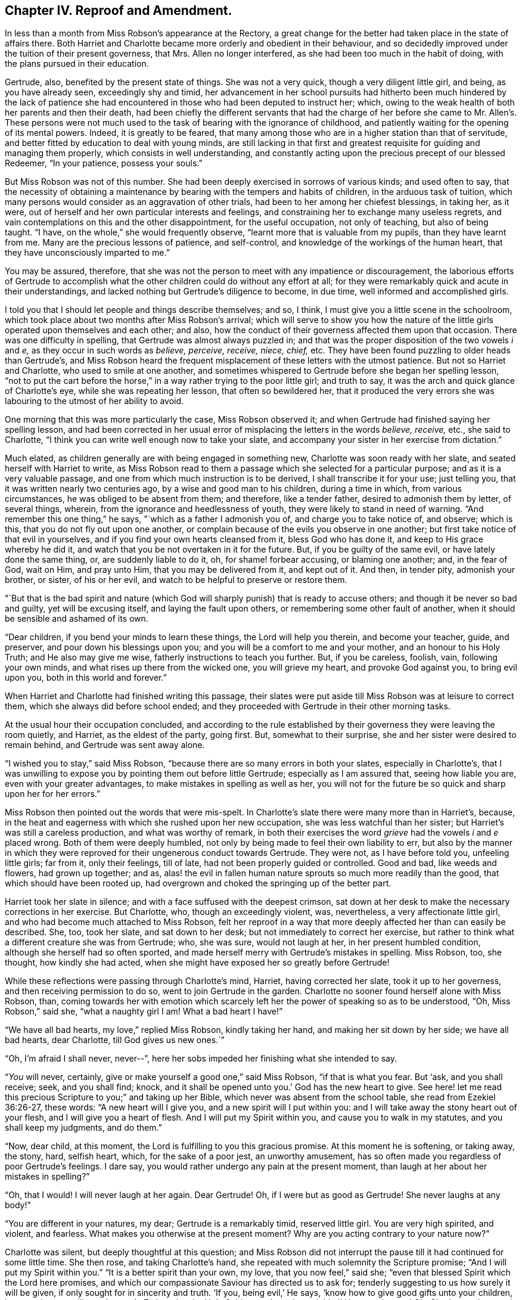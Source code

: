 == Chapter IV. Reproof and Amendment.

In less than a month from Miss Robson`'s appearance at the Rectory,
a great change for the better had taken place in the state of affairs there.
Both Harriet and Charlotte became more orderly and obedient in their behaviour,
and so decidedly improved under the tuition of their present governess, that Mrs.
Allen no longer interfered, as she had been too much in the habit of doing,
with the plans pursued in their education.

Gertrude, also, benefited by the present state of things.
She was not a very quick, though a very diligent little girl, and being,
as you have already seen, exceedingly shy and timid,
her advancement in her school pursuits had hitherto been much hindered by the lack of
patience she had encountered in those who had been deputed to instruct her;
which, owing to the weak health of both her parents and then their death,
had been chiefly the different servants that had the charge of
her before she came to Mr. Allen`'s. These persons were not much
used to the task of bearing with the ignorance of childhood,
and patiently waiting for the opening of its mental powers.
Indeed, it is greatly to be feared,
that many among those who are in a higher station than that of servitude,
and better fitted by education to deal with young minds,
are still lacking in that first and greatest requisite
for guiding and managing them properly,
which consists in well understanding,
and constantly acting upon the precious precept of our blessed Redeemer,
"`In your patience, possess your souls.`"

But Miss Robson was not of this number.
She had been deeply exercised in sorrows of various kinds; and used often to say,
that the necessity of obtaining a maintenance by
bearing with the tempers and habits of children,
in the arduous task of tuition,
which many persons would consider as an aggravation of other trials,
had been to her among her chiefest blessings, in taking her, as it were,
out of herself and her own particular interests and feelings,
and constraining her to exchange many useless regrets,
and vain contemplations on this and the other disappointment, for the useful occupation,
not only of teaching, but also of being taught.
"`I have, on the whole,`" she would frequently observe,
"`learnt more that is valuable from my pupils, than they have learnt from me.
Many are the precious lessons of patience, and self-control,
and knowledge of the workings of the human heart,
that they have unconsciously imparted to me.`"

You may be assured, therefore,
that she was not the person to meet with any impatience or discouragement,
the laborious efforts of Gertrude to accomplish what the
other children could do without any effort at all;
for they were remarkably quick and acute in their understandings,
and lacked nothing but Gertrude`'s diligence to become, in due time,
well informed and accomplished girls.

I told you that I should let people and things describe themselves; and so, I think,
I must give you a little scene in the schoolroom,
which took place about two months after Miss Robson`'s arrival;
which will serve to show you how the nature of the
little girls operated upon themselves and each other;
and also, how the conduct of their governess affected them upon that occasion.
There was one difficulty in spelling, that Gertrude was almost always puzzled in;
and that was the proper disposition of the two vowels _i_ and _e,_
as they occur in such words as _believe, perceive, receive, niece, chief,_ etc.
They have been found puzzling to older heads than Gertrude`'s,
and Miss Robson heard the frequent misplacement of these letters with the utmost patience.
But not so Harriet and Charlotte, who used to smile at one another,
and sometimes whispered to Gertrude before she began her spelling lesson,
"`not to put the cart before the horse,`" in a way rather trying to the poor little girl;
and truth to say, it was the arch and quick glance of Charlotte`'s eye,
while she was repeating her lesson, that often so bewildered her,
that it produced the very errors she was labouring to the utmost of her ability to avoid.

One morning that this was more particularly the case, Miss Robson observed it;
and when Gertrude had finished saying her spelling lesson,
and had been corrected in her usual error of misplacing the letters in the words _believe,
receive,_ etc., she said to Charlotte,
"`I think you can write well enough now to take your slate,
and accompany your sister in her exercise from dictation.`"

Much elated, as children generally are with being engaged in something new,
Charlotte was soon ready with her slate, and seated herself with Harriet to write,
as Miss Robson read to them a passage which she selected for a particular purpose;
and as it is a very valuable passage,
and one from which much instruction is to be derived, I shall transcribe it for your use;
just telling you, that it was written nearly two centuries ago,
by a wise and good man to his children, during a time in which,
from various circumstances, he was obliged to be absent from them; and therefore,
like a tender father, desired to admonish them by letter, of several things, wherein,
from the ignorance and heedlessness of youth,
they were likely to stand in need of warning.
"`And remember this one thing,`" he says, "`which as a father I admonish you of,
and charge you to take notice of, and observe; which is this,
that you do not fly out upon one another,
or complain because of the evils you observe in one another;
but first take notice of that evil in yourselves,
and if you find your own hearts cleansed from it, bless God who has done it,
and keep to His grace whereby he did it,
and watch that you be not overtaken in it for the future.
But, if you be guilty of the same evil, or have lately done the same thing, or,
are suddenly liable to do it, oh, for shame! forbear accusing, or blaming one another;
and, in the fear of God, wait on Him, and pray unto Him,
that you may be delivered from it, and kept out of it.
And then, in tender pity, admonish your brother, or sister, of his or her evil,
and watch to be helpful to preserve or restore them.

"`But that is the bad spirit and nature (which God
will sharply punish) that is ready to accuse others;
and though it be never so bad and guilty, yet will be excusing itself,
and laying the fault upon others, or remembering some other fault of another,
when it should be sensible and ashamed of its own.

"`Dear children, if you bend your minds to learn these things,
the Lord will help you therein, and become your teacher, guide, and preserver,
and pour down his blessings upon you; and you will be a comfort to me and your mother,
and an honour to his Holy Truth; and He also may give me wise,
fatherly instructions to teach you further.
But, if you be careless, foolish, vain, following your own minds,
and what rises up there from the wicked one, you will grieve my heart,
and provoke God against you, to bring evil upon you, both in this world and forever.`"

When Harriet and Charlotte had finished writing this passage,
their slates were put aside till Miss Robson was at leisure to correct them,
which she always did before school ended;
and they proceeded with Gertrude in their other morning tasks.

At the usual hour their occupation concluded,
and according to the rule established by their governess
they were leaving the room quietly,
and Harriet, as the eldest of the party, going first.
But, somewhat to their surprise, she and her sister were desired to remain behind,
and Gertrude was sent away alone.

"`I wished you to stay,`" said Miss Robson,
"`because there are so many errors in both your slates, especially in Charlotte`'s,
that I was unwilling to expose you by pointing them out before little Gertrude;
especially as I am assured that, seeing how liable you are,
even with your greater advantages, to make mistakes in spelling as well as her,
you will not for the future be so quick and sharp upon her for her errors.`"

Miss Robson then pointed out the words that were mis-spelt.
In Charlotte`'s slate there were many more than in Harriet`'s, because,
in the heat and eagerness with which she rushed upon her new occupation,
she was less watchful than her sister; but Harriet`'s was still a careless production,
and what was worthy of remark,
in both their exercises the word _grieve_ had the vowels _i_ and _e_ placed wrong.
Both of them were deeply humbled,
not only by being made to feel their own liability to err,
but also by the manner in which they were reproved
for their ungenerous conduct towards Gertrude.
They were not, as I have before told you, unfeeling little girls; far from it,
only their feelings, till of late, had not been properly guided or controlled.
Good and bad, like weeds and flowers, had grown up together; and as,
alas! the evil in fallen human nature sprouts so much more readily than the good,
that which should have been rooted up,
had overgrown and choked the springing up of the better part.

Harriet took her slate in silence; and with a face suffused with the deepest crimson,
sat down at her desk to make the necessary corrections in her exercise.
But Charlotte, who, though an exceedingly violent, was, nevertheless,
a very affectionate little girl, and who had become much attached to Miss Robson,
felt her reproof in a way that more deeply affected her than can easily be described.
She, too, took her slate, and sat down to her desk;
but not immediately to correct her exercise,
but rather to think what a different creature she was from Gertrude; who, she was sure,
would not laugh at her, in her present humbled condition,
although she herself had so often sported,
and made herself merry with Gertrude`'s mistakes in spelling.
Miss Robson, too, she thought, how kindly she had acted,
when she might have exposed her so greatly before Gertrude!

While these reflections were passing through Charlotte`'s mind, Harriet,
having corrected her slate, took it up to her governess,
and then receiving permission to do so, went to join Gertrude in the garden.
Charlotte no sooner found herself alone with Miss Robson, than,
coming towards her with emotion which scarcely left
her the power of speaking so as to be understood,
"`Oh, Miss Robson,`" said she, "`what a naughty girl I am!
What a bad heart I have!`"

"`We have all bad hearts, my love,`" replied Miss Robson, kindly taking her hand,
and making her sit down by her side; we have all bad hearts, dear Charlotte,
till God gives us new ones.`"

"`Oh, I`'m afraid I shall never, never--`",
here her sobs impeded her finishing what she intended to say.

"`__You__ will never, certainly, give or make yourself a good one,`" said Miss Robson,
"`if that is what you fear.
But '`ask, and you shall receive; seek, and you shall find; knock,
and it shall be opened unto you.`' God has the new heart to give.
See here! let me read this precious Scripture to you;`" and taking up her Bible,
which never was absent from the school table, she read from Ezekiel 36:26-27,
these words: "`A new heart will I give you, and a new spirit will I put within you:
and I will take away the stony heart out of your flesh,
and I will give you a heart of flesh.
And I will put my Spirit within you, and cause you to walk in my statutes,
and you shall keep my judgments, and do them.`"

"`Now, dear child, at this moment, the Lord is fulfilling to you this gracious promise.
At this moment he is softening, or taking away, the stony, hard, selfish heart, which,
for the sake of a poor jest, an unworthy amusement,
has so often made you regardless of poor Gertrude`'s feelings.
I dare say, you would rather undergo any pain at the present moment,
than laugh at her about her mistakes in spelling?`"

"`Oh, that I would!
I will never laugh at her again.
Dear Gertrude!
Oh, if I were but as good as Gertrude!
She never laughs at any body!`"

"`You are different in your natures, my dear; Gertrude is a remarkably timid,
reserved little girl.
You are very high spirited, and violent, and fearless.
What makes you otherwise at the present moment?
Why are you acting contrary to your nature now?`"

Charlotte was silent, but deeply thoughtful at this question;
and Miss Robson did not interrupt the pause till it had continued for some little time.
She then rose, and taking Charlotte`'s hand,
she repeated with much solemnity the Scripture promise;
"`And I will put my Spirit within you.`"
"`It is a better spirit than your own, my love, that you now feel,`" said she;
"`even that blessed Spirit which the Lord here promises,
and which our compassionate Saviour has directed us to ask for;
tenderly suggesting to us how surely it will be given,
if only sought for in sincerity and truth.
'`If you, being evil,`' He says, '`know how to give good gifts unto your children,
how much more will your heavenly Father give the
Holy Spirit unto them that ask him!`' How much more!
Oh, Charlotte, what words are those!
How inviting!
How tender!
Ask, then, and it shall be given you.`"
Then kindly kissing her cheek, Miss Robson quitted the room; and Charlotte,
as soon as she was a little composed, corrected her exercise,
and then went to join her sister and Gertrude,
whom she found sitting in an arbour in the garden.

Their occupations during play-hours were generally such as to separate,
rather than bring these young people together.
The two sisters, indeed, from their similar love of active recreations,
were more often found in each other`'s company than in Gertrude`'s,
whose constant satisfaction in her doll and her cradle,
was so wearisome and insipid to their restless spirits,
that they seldom remained long in her society.
But this morning, Harriet, on quitting the school-room,
came to the little arbour where Gertrude usually repaired with her treasures; and,
in so gentle and altered a manner, asked if she might play with her,
that the little girl was quite surprised,
and being somewhat afraid that this agreeable behaviour
concealed a design of playing off some joke against her,
rather cautiously replied, "`I know you don`'t like playing with a doll, Harriet.`"

"`Oh, indeed I do, Gertrude,`" replied the other, "`I have been thinking, dear,
that I am not always so kind to you as I should be; no more is Charlotte.
And you are always very kind to us.`"

Gertrude looked a moment or two at Harriet as she said this,
and seemed to have some reply to offer to it.
But Gertrude was not eloquent.
She always felt more than she knew how to express in words,
and finding on the present occasion that they were not at her command,
she conveyed the meaning of her thoughts, by putting her arms round Harriet`'s neck,
and tenderly kissing her cheek.

Harriet, on the contrary, was a powerful talker;
and she had now no difficulty in uttering those feelings which prompted her to
express much regret for every instance of past unkindness to her young friend,
and promises to avoid it for the future.
As a token of her sincerity, she took the doll from the cradle,
with a regard almost equal to what Gertrude herself would have evinced;
and was soon as much engrossed and amused as her companion,
in the nursery affairs connected with it.

They were thus engaged, when Charlotte was perceived coming over the lawn to join them.
A sort of instinct at the first glance of her,
occasioned Gertrude to pop the doll into the cradle,
and place both under the bench on which she was sitting,
to conceal her prized possessions from danger.

"`Oh, Charlotte won`'t play any tricks with it this morning,`" said Harriet,
observing this hasty action, and too well detecting the reason for it.

Gertrude did not feel so sure of that as to resume her amusement,
until Charlotte herself, with a kindness and good humour that could not be resisted,
begged to be admitted of their party;
and hearing from Harriet that another doll would add greatly to their enjoyment,
ran off delighted to fetch her own, with which she soon returned,
having added to it all the scattered articles of its wardrobe
which in her haste she could collect together.

Gertrude was at first surprised at such unusual attention,
where she had been accustomed to meet only with neglect or even worse;
but as young minds are seldom disposed to inquire
into the causes of this or the other circumstance,
but remain contented with the present moment and the present thing,
so long as they bring pleasure in their train,
she quickly lost her astonishment at the kindness of her play-mates,
and if she had wondered at all,
it would have been that they had not been always as happy and comfortable together,
as at the present time.
